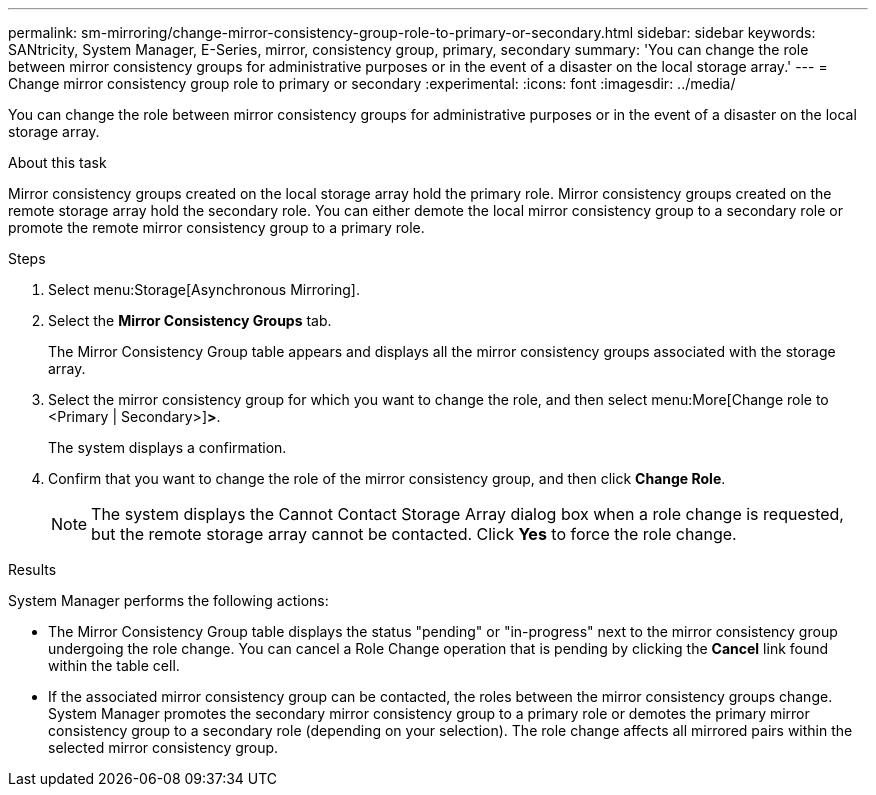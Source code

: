 ---
permalink: sm-mirroring/change-mirror-consistency-group-role-to-primary-or-secondary.html
sidebar: sidebar
keywords: SANtricity, System Manager, E-Series, mirror, consistency group, primary, secondary
summary: 'You can change the role between mirror consistency groups for administrative purposes or in the event of a disaster on the local storage array.'
---
= Change mirror consistency group role to primary or secondary
:experimental:
:icons: font
:imagesdir: ../media/

[.lead]
You can change the role between mirror consistency groups for administrative purposes or in the event of a disaster on the local storage array.

.About this task

Mirror consistency groups created on the local storage array hold the primary role. Mirror consistency groups created on the remote storage array hold the secondary role. You can either demote the local mirror consistency group to a secondary role or promote the remote mirror consistency group to a primary role.

.Steps

. Select menu:Storage[Asynchronous Mirroring].
. Select the *Mirror Consistency Groups* tab.
+
The Mirror Consistency Group table appears and displays all the mirror consistency groups associated with the storage array.

. Select the mirror consistency group for which you want to change the role, and then select menu:More[Change role to <Primary | Secondary>]*>*.
+
The system displays a confirmation.

. Confirm that you want to change the role of the mirror consistency group, and then click *Change Role*.
+
[NOTE]
====
The system displays the Cannot Contact Storage Array dialog box when a role change is requested, but the remote storage array cannot be contacted. Click *Yes* to force the role change.
====

.Results

System Manager performs the following actions:

* The Mirror Consistency Group table displays the status "pending" or "in-progress" next to the mirror consistency group undergoing the role change. You can cancel a Role Change operation that is pending by clicking the *Cancel* link found within the table cell.
* If the associated mirror consistency group can be contacted, the roles between the mirror consistency groups change. System Manager promotes the secondary mirror consistency group to a primary role or demotes the primary mirror consistency group to a secondary role (depending on your selection). The role change affects all mirrored pairs within the selected mirror consistency group.
